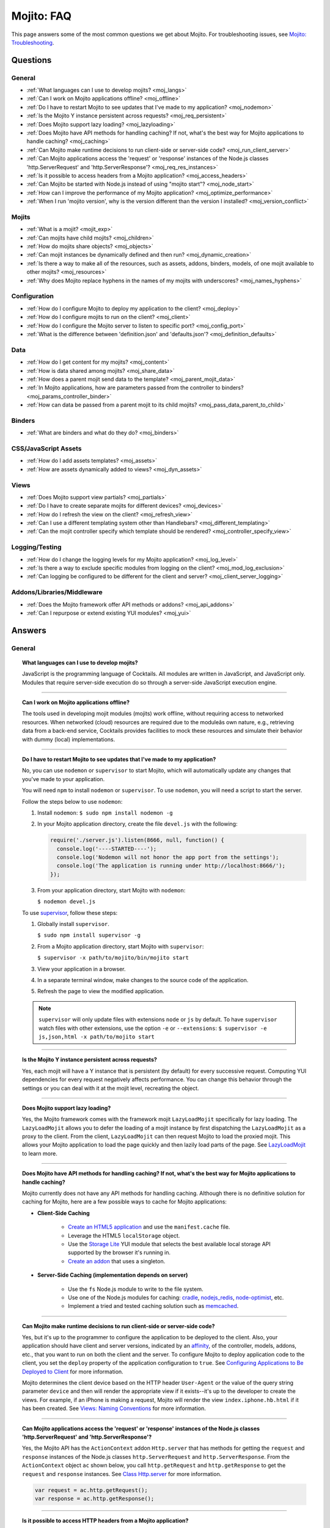 ===========
Mojito: FAQ
===========

This page answers some of the most common questions we get about Mojito. For 
troubleshooting issues, see 
`Mojito: Troubleshooting <../reference/mojito_troubleshooting.html>`_.

Questions
=========

General
-------

* :ref:`What languages can I use to develop mojits? <moj_langs>`  
* :ref:`Can I work on Mojito applications offline? <moj_offline>` 
* :ref:`Do I have to restart Mojito to see updates that I've made to my application? <moj_nodemon>`
* :ref:`Is the Mojito Y instance persistent across requests? <moj_req_persistent>`
* :ref:`Does Mojito support lazy loading? <moj_lazyloading>`
* :ref:`Does Mojito have API methods for handling caching? If not, what's the best way for Mojito 
  applications to handle caching? <moj_caching>`
* :ref:`Can Mojito make runtime decisions to run client-side or server-side code? <moj_run_client_server>`
* :ref:`Can Mojito applications access the 'request' or 'response' instances of the Node.js classes 
  'http.ServerRequest' and 'http.ServerResponse'? <moj_req_res_instances>`
* :ref:`Is it possible to access headers from a Mojito application? <moj_access_headers>`
* :ref:`Can Mojito be started with Node.js instead of using "mojito start"? <moj_node_start>`
* :ref:`How can I improve the performance of my Mojito application? <moj_optimize_performance>`
* :ref:`When I run 'mojito version', why is the version different than the version I installed? <moj_version_conflict>`


Mojits
------

* :ref:`What is a mojit? <mojit_exp>`
* :ref:`Can mojits have child mojits? <moj_children>`
* :ref:`How do mojits share objects? <moj_objects>`
* :ref:`Can mojit instances be dynamically defined and then run? <moj_dynamic_creation>`
* :ref:`Is there a way to make all of the resources, such as assets, addons, binders, models, of one mojit available to other mojits? <moj_resources>`
* :ref:`Why does Mojito replace hyphens in the names of my mojits with underscores? <moj_names_hyphens>`
.. * :ref:`Can I share or re-use mojits? <moj_reuse>`   


Configuration
-------------

* :ref:`How do I configure Mojito to deploy my application to the client? <moj_deploy>`
* :ref:`How do I configure mojits to run on the client? <moj_client>`
* :ref:`How do I configure the Mojito server to listen to specific port? <moj_config_port>`
* :ref:`What is the difference between 'definition.json' and 'defaults.json'? <moj_definition_defaults>`   


Data
----

* :ref:`How do I get content for my mojits? <moj_content>`  
* :ref:`How is data shared among mojits? <moj_share_data>`
* :ref:`How does a parent mojit send data to the template? <moj_parent_mojit_data>`
* :ref:`In Mojito applications, how are parameters passed from the controller to binders? <moj_params_controller_binder>`
* :ref:`How can data be passed from a parent mojit to its child mojits? <moj_pass_data_parent_to_child>`

Binders
-------

* :ref:`What are binders and what do they do? <moj_binders>`  


CSS/JavaScript Assets
---------------------

* :ref:`How do I add assets templates? <moj_assets>`
* :ref:`How are assets dynamically added to views? <moj_dyn_assets>`

Views
-----

* :ref:`Does Mojito support view partials? <moj_partials>`  
* :ref:`Do I have to create separate mojits for different devices? <moj_devices>` 
* :ref:`How do I refresh the view on the client? <moj_refresh_view>`
* :ref:`Can I use a different templating system other than Handlebars? <moj_different_templating>`
* :ref:`Can the mojit controller specify which template should be rendered? <moj_controller_specify_view>`

Logging/Testing
---------------

* :ref:`How do I change the logging levels for my Mojito application? <moj_log_level>`
* :ref:`Is there a way to exclude specific modules from logging on the client? <moj_mod_log_exclusion>`
* :ref:`Can logging be configured to be different for the client and server? <moj_client_server_logging>`


Addons/Libraries/Middleware
---------------------------

* :ref:`Does the Mojito framework offer API methods or addons? <moj_api_addons>`
* :ref:`Can I repurpose or extend existing YUI modules? <moj_yui>`   


                      
Answers
=======                           
                            
General
-------

.. _moj_langs:
.. topic::  **What languages can I use to develop mojits?**

    JavaScript is the programming language of Cocktails. All modules are written in JavaScript, 
    and JavaScript only. Modules that require server-side execution do so through a server-side 
    JavaScript execution engine. 
    
------------    

.. _moj_offline:
.. topic:: **Can I work on Mojito applications offline?**

    The tools used in developing mojit modules (mojits) work offline, without requiring 
    access to networked resources. When networked (cloud) resources are required due to the 
    moduleâs own nature, e.g., retrieving data from a back-end service, Cocktails provides 
    facilities to mock these resources and simulate their behavior with dummy (local) 
    implementations.

------------

.. _moj_nodemon:
.. topic:: **Do I have to restart Mojito to see updates that I've made to my application?**

    No, you can use ``nodemon`` or ``supervisor`` to start Mojito, which will automatically 
    update any changes that you've made to your application.
    
    You will need ``npm`` to install ``nodemon`` or ``supervisor``. To use ``nodemon``, 
    you will need a script to start the server. 
    
    Follow the steps below to use ``nodemon``:
    
    1. Install ``nodemon``:  ``$ sudo npm install nodemon -g``
    
    2. In your Mojito application directory, create the file ``devel.js`` with the following:
    
       .. code-block:: javascript
    
          require('./server.js').listen(8666, null, function() {
            console.log('----STARTED----');
            console.log('Nodemon will not honor the app port from the settings');
            console.log('The application is running under http://localhost:8666/');
          });
    
    3. From your application directory, start Mojito with ``nodemon``:
    
       ``$ nodemon devel.js``
       
    To use `supervisor <https://github.com/isaacs/node-supervisor>`_, follow these steps:
    
    #. Globally install ``supervisor``.
    
       ``$ sudo npm install supervisor -g``
    #. From a Mojito application directory, start Mojito with ``supervisor``:
    
       ``$ supervisor -x path/to/mojito/bin/mojito start``
    #. View your application in a browser.
    #. In a separate terminal window, make changes to the source code of the application.
    #. Refresh the page to view the modified application.
    
    .. note:: ``supervisor`` will only update files with extensions ``node`` or ``js`` by 
              default. To have ``supervisor`` watch files with other extensions, use the 
              option ``-e`` or ``--extensions``: ``$ supervisor -e js,json,html -x path/to/mojito start``

------------    
    
.. _moj_req_persistent:
.. topic:: **Is the Mojito Y instance persistent across requests?**

    Yes, each mojit will have a Y instance that is persistent (by default) for every 
    successive request. Computing YUI dependencies for every request negatively affects 
    performance. You can change this behavior through the settings or you can deal with it 
    at the mojit level, recreating the object.
    
------------ 
 
.. _moj_lazyloading:
.. topic:: **Does Mojito support lazy loading?** 

    Yes, the Mojito framework comes with the framework mojit ``LazyLoadMojit`` specifically 
    for lazy loading. The ``LazyLoadMojit`` allows you to defer the loading of a mojit 
    instance by first dispatching the ``LazyLoadMojit`` as a proxy to the client. From the 
    client, ``LazyLoadMojit`` can then request Mojito to load the proxied mojit. This 
    allows your Mojito application to load the page quickly and then lazily load parts of 
    the page. See `LazyLoadMojit <../topics/mojito_framework_mojits.html#lazyloadmojit>`_ 
    to learn more.

------------

.. _moj_caching:
.. topic:: **Does Mojito have API methods for handling caching? If not, what's the best way for Mojito 
           applications to handle caching?** 

    Mojito currently does not have any API methods for handling caching. Although there is no 
    definitive solution for caching for Mojito, here are a few possible ways to cache for Mojito 
    applications:
    
    - **Client-Side Caching**
    
       - `Create an HTML5 application <../reference/mojito_cmdline.html#html5app>`_ and 
         use the ``manifest.cache`` file.
       - Leverage the HTML5 ``localStorage`` object.
       - Use the `Storage Lite <http://yuilibrary.com/gallery/show/storage-lite>`_ YUI 
         module that selects the best available local storage API supported by the browser 
         it's running in.
       - `Create an addon <../topics/mojito_extensions.html#creating-new-addons>`_ that 
         uses a singleton. 
       
    - **Server-Side Caching (implementation depends on server)**
    
       - Use the ``fs`` Node.js module to write to the file system.
       - Use one of the Node.js modules for caching: `cradle <http://cloudhead.io/cradle>`_, 
         `nodejs_redis <https://github.com/mranney/node_redis>`_, 
         `node-optimist <https://github.com/substack/node-optimist>`_, etc.
       - Implement a tried and tested caching solution such as `memcached <http://memcached.org/>`_.

------------

.. _moj_run_client_server:
.. topic:: **Can Mojito make runtime decisions to run client-side or server-side code?**

    Yes, but it's up to the programmer to configure the application to be deployed to the 
    client. Also, your application should have client and server versions, indicated by an 
    `affinity <../reference/glossary.html#affinity>`_, of the controller, models, addons, 
    etc., that you want to run on both the client and the server. To configure Mojito to 
    deploy application code to the client, you set the ``deploy`` property of the 
    application configuration to ``true``. 
    See `Configuring Applications to Be Deployed to Client <../intro/mojito_configuring.html#configuring-applications-to-be-deployed-to-client>`_ 
    for more information.
    
    Mojito determines the client device based on the HTTP header ``User-Agent`` or the 
    value of the query string parameter ``device`` and then will render the appropriate 
    view if it exists--it's up to the developer to create the views. For example, if an 
    iPhone is making a request, Mojito will render the view ``index.iphone.hb.html`` if it 
    has been created. See `Views: Naming Conventions <../intro/mojito_mvc.html#naming-convention>`_ 
    for more information.    

------------

.. _moj_req_res_instances:    
.. topic:: **Can Mojito applications access the 'request' or 'response' instances of the 
           Node.js classes 'http.ServerRequest' and 'http.ServerResponse'?**

    Yes, the Mojito API has the ``ActionContext`` addon ``Http.server`` that has methods 
    for getting the ``request`` and ``response`` instances of the Node.js classes 
    ``http.ServerRequest`` and ``http.ServerResponse``. From the ``ActionContext`` object 
    ``ac`` shown below, you call ``http.getRequest`` and ``http.getResponse`` to get the 
    ``request`` and ``response`` instances. See `Class Http.server <../../api/classes/Http.server.html>`_ 
    for more information.
    
    .. code-block:: javascript
    
       var request = ac.http.getRequest();
       var response = ac.http.getResponse();


------------

.. _moj_access_headers:
.. topic:: **Is it possible to access HTTP headers from a Mojito application?**

    Yes, the Mojito API has the ``ActionContext`` addon ``Http.server`` that allows you to 
    get, set, and add HTTP headers. See `Class Http.server <../../api/classes/Http.server.html>`_ 
    for the available methods.

------------    
    
.. _moj_node_start:
.. topic:: **Can Mojito be started with Node.js instead of using "mojito start"?**

    Yes. Although there is not a standard way for starting Mojito with Node.js, you could 
    do the following::
    
       $ node --debug `which mojito` start
    
    
    Or you could specify the path to start a locally installed version of Mojito::
    
       $ node --debug node_modules/mojito/bin/mojito start

------------



.. _moj_optimize_performance:
.. topic:: **How can I improve the performance of my Mojito application?**

    The following sections offer some ideas about how to improve the performance of your 
    Mojito application, but are by no means exhaustive. You should also review online articles 
    about improving Node.js performance, such as `Blazing fast node.js: 10 performance tips 
    from LinkedIn Mobile <http://bit.ly/uFyio2>`_ written by software engineer Shravya 
    Garlapati.
    
    **Don't Add User Data to ac.context**
    
    The ``context`` property of the ``ActionContext`` object contains a small set of 
    key-value pairs that define the run-time environment under which a mojit runs. These 
    key-value pairs are used as a cache key. Adding your own key/values to ``ac.context`` 
    will cause the cache to bloat. 
    
    As an alternative, you can share data using the following methods:
    
       * Parent mojits can share data with the child mojits by attaching data to the 
         ``ActionContext`` object in the parent mojit's controller. For example, in the 
         parent mojit, you could add an object to ``ac.composite.command.params.body`` 
         that the children can then access with 
         ``ac.composite.command.params.body['{obj_name}']``.
       * From the server and before mojits are executed, middleware can be used to share
         information about static handling and routing.
       * Assets and data can be shared through the 
         `template <../reference/glossary.html#view-template>`_ of a parent mojit or 
         through a frame mojit such as 
         `HTMLFrameMojit <../topics/mojito_framework_mojits.html#htmlframemojit>`_ that 
         creates a parent template.
    
    **Rollup/Minify Assets** 
    
    Rolling up and minifying assets will reduce the number of network calls and improve 
    load time. For **rolling up assets**, we recommend that you use 
    `Shaker <https://github.com/yahoo/mojito-shaker>`_, which is a static asset rollup 
    manager. 
    
    Mojito also allows you to configure your app to use rollups by setting the 
    ``useRollups`` property in the ``application.json`` file to ``true`` as shown below::
   
      "staticHandling": {
        "useRollups": true
      }
    
    You can also compile rollups, inline CSS, or views using the Mojito command-line 
    utility. See the `Compile System <../reference/mojito_cmdline.html#compile-system>`_ 
    to learn how.
    
    For **minification**, we recommend Shaker again. Other choices could be `YUI Compressor 
    <http://yuilibrary.com/download/yuicompressor/>`_ or an npm module such as 
    `UglifyJS <https://github.com/mishoo/UglifyJS>`_. 
    
    
    **Use Lazy Loading**
    
    From the client, your Mojito application should lazy load assets as often as possible.
    For example, the `YUI ImageLoader Utility <http://yuilibrary.com/yui/docs/imageloader/>`_ 
    can be used to help you lazy load images. You can even lazy load a mojit from the client
    using the `LazyLoadMojit <../topics/mojito_framework_mojits.html#lazyloadmojit>`_.
   

------------



.. _moj_version_conflict:
.. topic:: **When I run 'mojito version', why is the version different than the version I 
           installed?**

    If you globally installed a version of Mojito (``npm install mojito -g``) that is 
    different than what is shown when running the the command ``mojito version``, it's 
    likely that Node.js is using a version of Mojito found in a local ``node_modules`` or 
    ``.node_modules`` directory. Node.js has an algorithm for resolving different versions 
    of the same module, which may be the reason it is running a different version of 
    Mojito than you're expecting. You can read the 
    `high-level algorithm in pseudocode <http://nodejs.org/api/modules.html#modules_all_together>`_ 
    in the Node.js API documentation.
    
    To make sure Node.js runs the global version of Mojito, you should search for local 
    ``node_modules`` and  ``.node_modules`` directories and remove ``mojito`` from them.
    You can also run ``node -pe 'require.resolve("mojito")'`` to see what version of 
    Mojito is being used by Node.js. Once you have removed or moved any local versions of 
    Mojito, try running ``mojito version`` again. You should now see the same version as 
    the globally installed Mojito. 
    
    
    

Mojits
------

.. _mojit_exp:
.. topic:: **What is a mojit?** 

    The basic unit of composition and reuse in a Mojito application. It typically 
    corresponds to a rectangular area of a page and uses MVC.

------------
    
.. _moj_children:
.. topic:: **Can mojits have child mojits?** 

    Yes, you can configure your application to have mojits that have one or more child 
    mojits. The parent mojit can execute the child mojits using the 
    `Composite addon <../../api/classes/Composite.common.html>`_. 
    See `Configuring Applications to Have Multiple Mojit <../intro/mojito_configuring.html#configuring-applications-to-have-multiple-mojits>`_ 
    and `Composite Mojits <../topics/mojito_composite_mojits.html#composite-mojits>`_. 

    You can also use framework mojits, such as `HTMLFrameMojit <../topics/mojito_framework_mojits.html#htmlframemojit>`_ 
    that can execute one or more child mojits.       

------------
    
    
.. _moj_objects:
.. topic:: **How do mojits share objects?** 

    You create an application-level middleware or an ActionContext addon that all mojits 
    can access. Your mojits can use this middleware or the ActionContext addon to share 
    objects. See `Creating Addons <../topics/mojito_extensions.html#creating-new-addons>`_ 
    and `Middleware <../topics/mojito_extensions.html#middleware>`_ for implementation 
    details.

------------
    
.. _moj_dynamic_creation:
.. topic:: **Can mojit instances be dynamically defined and then run?** 

    You can run dynamically defined instances of mojits that you created with the Mojito 
    command-line tool. You would create these instances in a mojit controller using the 
    ``ActionContext`` object with either the ``_dispatch`` or ``execute`` methods. 
    See `Running Dynamically Defined Mojit Instances <../topics/mojito_run_dyn_defined_mojits.html>`_ 
    for more information.

------------
    
.. _moj_resources: 
.. topic:: **Is there a way to make all of the resources, such as assets, addons, binders, 
           models, of one mojit available to other mojits?**

    To make the resources of one mojit available to other mojits, you set the ``appLevel`` 
    property in the ``application.json`` file to ``true``. Mojits wanting to use the 
    resources of application-level mojit must include the YUI module of the 
    application-level mojit in the ``requires`` array. 
    See `Configuring Metadata <../intro/mojito_configuring.html#configuring-metadata>`_ 
    for more information.

------------

.. _moj_names_hyphens:
.. topic:: **Why does Mojito replace hyphens in the names of my mojits with underscores?** 

    The ECMAScript syntax for ``Identifiers`` does not allow hyphens, so Mojito replaces 
    them with underscores. See the section **Identifier Names and Identifiers** in the 
    `ECMAScript Documentation <http://www.ecmascript.org/docs.php>`_ for the syntax rules 
    for ``Identifier`` and ``IdentifierName``.


    
.. .. _moj_reuse:
.. .. topic:: **Can I share or re-use mojits?**

..    Although not available yet, Y Cocktails mojit gallery/repository will let developers share, 
..    discover, and select mojits to re-use in building their experiences. A common packaging format 
..    for mojits is used, based on the CommonJS specification.    

Configuration
-------------

.. _moj_deploy:
.. topic:: **How do I configure Mojito to deploy my application to the client?**

    Binders always get deployed to the client, but to deploy your controller to the
    client, you need to use the `HTMLFrameMojit <../topics/mojito_framework_mojits.html#htmlframemojit>`_ 
    and set the ``deploy`` field to ``true`` in the ``application.json`` file. See 
    `Deploying to Client <../topics/mojito_framework_mojits.html#deploying-to-client>`_ 
    for more details.

------------ 
 
.. _moj_client:
.. topic:: **How do you configure mojits to run on the client?** 

    Run Mojito at build time to generate the html page using "mojito build html5app". This 
    runs the Mojito infrastructure as if it were a running server instance and prints out 
    the resulting HTML+JSON required to bootstrap a client-side mojit. This is what 
    Livestand does. Among other things, it leads down a path where it's very hard to do 
    incremental builds because the Web server abstraction makes it hard to do the timestamp 
    resolution that incremental builds require. A better approach would be to allow people 
    to hard-code the top-level mojit bootstrap code by publishing mojit creation APIs that 
    can be called from the top level.

------------

.. _moj_config_port:
.. topic:: **How do I configure the Mojito server to listen to specific port?** 

    In the `configuration Object <../intro/mojito_configuring.html#configuration-object>`_ 
    of ``application.json``, you set the ``appPort`` property to the port number that you 
    want Mojito to listen to.
                                                    
------------
    
.. _moj_definition_defaults:
.. topic:: **What is the difference between 'definition.json' and 'defaults.json'?**

    The ``definitions.json`` file stores the class-level mojit values and is ideal for 
    storing metadata. The ``defaults.json`` file stories default configurations for your 
    mojit instance that will be overridden if they are found in the ``application.json`` 
    file. See `Configuring Defaults for Mojit Instances <../intro/mojito_configuring.html#configuring-defaults-for-mojit-instances>`_
    and `Configuring Defaults for Mojit Instances <../intro/mojito_configuring.html#configuring-defaults-for-mojit-instances>`_ 
    for more information.





Data
----

.. _moj_content:
.. topic:: **How do I get content for my mojits?**

    YQL is the preferred method for accessing data in Mojito applications. YUI 3 also has 
    a `YQL module <http://yuilibrary.com/gallery/show/yql>`_ that makes calling the YQL 
    Web Service easy.
    
------------

.. _moj_share_data:
.. topic:: **How is data shared among mojits?**

    You can create an application-level mojit that can share data with its children. Your 
    application-level mojit would have a model to get data that can be stored data in a 
    Model object. The child mojits can then access this data through the application-level 
    mojit's model.

------------

.. _moj_parent_mojit_data:
.. topic:: **How does a parent mojit send data to the template?** 

    From the controller of the parent mojit, pass the ``template`` object to ``ac.done`` 
    as seen below. The ``template`` object can contain key-value pairs that can be added 
    to the view template as Handlebars expressions. For example, the key ``foo`` in the 
    ``template`` object shown here can be used in the template as ``{{foo}}``, which will 
    be replaced by the value 'bar' when the template is rendered.
    
    ``// Inside parent mojit``
    
    ``ac.done({ template: { "foo": "bar" }});``
    
------------    
    
.. _moj_params_controller_binder:
.. topic:: **In Mojito applications, how are parameters passed from the controller to binders?** 

    Your controllers can pass parameters to binders by assigning values to 
    ``ac.instance.config.{property}`` in  methods that are passed the ``ActionContext`` 
    object. The binder accesses those parameters through ``mojitProxy.config.{property}``.
    
    In the ``index`` method of the controller below, the key-value pair 
    ``"name": "Mojito"`` is stored with ``ac.instance.config.name = "Mojito"``.

    .. code-block:: javascript

       YUI.add('myMojit', function(Y, NAME) {
         Y.namespace('mojito.controllers')[NAME] = {
           index: function(ac) {
             ac.instance.config.name = "Mojito";
             ...
           }
           ...
         };
       }, '0.0.1', {requires: ['mojito', 'myMojitModelFoo']});

    The code snippet of the binder shown below references the key ``name``
    with ``this.mojitProxy.config.name``.

    .. code-block:: javascript

       YUI.add('myMojitBinderIndex', function(Y, NAME) {
         Y.namespace('mojito.binders')[NAME] = {
           init: function(mojitProxy) {
             this.mojitProxy = mojitProxy;
           },
           bind: function(node) {
             Y.log(this.mojitProxy.config.name);
             ...
           }
           ...
         };
       }, '0.0.1', {requires: ['mojito-client']});

------------

.. _moj_pass_data_parent_to_child:
.. topic:: **How can data be passed from a parent mojit to its child mojits?**

    Currently the only way to do this is to pass data to the children in either the 
    children config or parameters. If you use ``ac.composite.execute`` you can 
    create/modify the children configuration in code before calling 
    ``ac.composite.execute``. See `ac.composite.execute <../../api/classes/Composite.common.html#method_execute>`_ 
    for more information.

    If you want to pass the data to the children in the parameters, you can do that with 
    the ``ac._dispatch`` function. See 
    `ac._dispatch <../../api/classes/ActionContext.html#method__dispatch>`_ for more 
    information.

Binders
-------

.. _moj_binders:
.. topic:: **What are binders and what do they do?**

    Binders are mojit code that is only deployed to the browser. A mojit may have zero, 
    one, or many binders. The code can perform the following three functions:
    
       * allow event handlers to attach to the mojit DOM node
       * communicate with other mojits on the page
       * execute actions on the mojit that the binder is attached to
       

       
CSS/JavaScript Assets
---------------------

.. _moj_assets:
.. topic:: **How do I add assets templates?**

    You define the location of application-level or mojit-level assets in the 
    ``application.json`` file. Once the location of your assets has been configured, you 
    can statically add the path to the assets in your template. You can also add assets to 
    your view using the `Assets addon <../../api/classes/Assets.common.html>`_ if your 
    application is using the ``HTMLFrameMojit``. See the `Assets <../topics/mojito_assets.html>`_ 
    documentation for implementation details.
    
------------

.. _moj_dyn_assets:
.. topic:: **How are assets dynamically added to views?**

    The `Assets addon <../../api/classes/Assets.common.html>`_ allow you to dynamically 
    add to your view. You need to use the ``HTMLFrameMojit``, however, to use the 
    ``Assets addon``. See 
    `Using the Assets Addon <../topics/mojito_assets.html#using-the-assets-addon>`_ for 
    more information.


Views
-----

.. _moj_partials:
.. topic:: **Does Mojito support view partials?**

    Mojito does not support partials, but you do have the following options for rendering 
    data through a template:
    
       * use a child mojit instead of a view partial 
       * render data from a binder through a specific template with the
         `render <../../api/classes/MojitProxy.html#method_render>`_ method. 
       * render data from the controller using `ac.partial.render <../../api/classes/Partial.common.html#method_render>`_.     
  
    Not clear what view partials are? See `view partial <../reference/glossary.html#view-partial>`_ 
    in the `Mojito: Glossary <../reference/glossary.html>`_.

------------

.. _moj_devices:
.. topic:: **Do I have to create separate mojits for different devices?**

    The platformâs capabilities allow mojits to be executed (and their results displayed) 
    on every device in either set. For a module developer, the benefit is obvious: a single 
    codebase that can address a wide range of devices. Mojits may still need to be customized 
    for a specific device (or device class), however, to take advantage of device-specific 
    capabilities. The platform does not perform an automated translation/degradation of 
    HTML5 views to simpler layouts, for example. 

------------

.. _moj_refresh_view:
.. topic:: **How do I refresh the view on the client?** 

    To refresh a view, you need to deploy a binder on the client. From the ``mojitProxy`` 
    object of the binder, you can call the ``refreshView`` method to render a new DOM node 
    for the current mojit and its children, as well as reattach all of the existing 
    binders to their new nodes within the new markup. Because all binder instances are 
    retained, state can be stored within a binder's scope. See 
    `Refreshing Views <../intro/mojito_binders.html#refreshing-views>`_ and the 
    `MojitProxy Class <../../api/classes/MojitProxy.html>`_ in the Mojito API 
    documentation for more information.

------------

.. _moj_different_templating:
.. topic:: **Can I use a different templating system other than Handlebars?**

    Mojito currently only comes with a Handlebars rendering engine, but you can add other 
    rendering engines for templating systems such as EJS or Jade. See the
    `View Engine <../topics/mojito_extensions.html#view-engines>`_ documentation for 
    implementation details. 

------------

.. _moj_controller_specify_view:  
.. topic:: **Can the mojit controller specify which template should be rendered?** 

    Yes, you can a ``view`` object as the second parameter to ``ac.done`` that specifies 
    which template should receive the data and be rendered.
    See `Controllers: Specifying the View <../intro/mojito_mvc.html#specifying-the-view>`_ 
    for details.
    
  
Logging/Testing
---------------

.. _moj_log_level:
.. topic:: **How do I change the logging levels for my Mojito application?** 

    You can set log levels for your application using the ``yui.config`` object in ``application.json``. 
    You can also set default log levels using the ``yui.config`` object in the ``defaults.json`` 
    at the application or mojit level.

    See `Logging <../topics/mojito_logging.html>`_ for details and the code example 
    `Simple Logging <../code_exs/simple_logging.html>`_.
    

------------

.. _moj_mod_log_exclusion:
.. topic:: **Is there a way to exclude specific modules from logging on the client?** 

    Mojito does not offer such a fine-grain control over logging. Because each log 
    statement tends to be associated with a module name, you could start Mojito with the 
    following command to exclude the logs for certain modules:

    ``$ mojito start 2>&1 | grep -v ModuleName``

------------
    
.. _moj_client_server_logging:
.. topic:: **Can logging be configured to be different for the client and server?** 

    Yes, the ``application.json`` configuration file can contain a ``yui.config`` object that 
    contain the properties ``logExclude`` and ``logInclude`` to log certain components
    of your application. You can also use context configurations to have different
    configurations depending on the runtime environment.

    See `config Object <../intro/mojito_configuring.html#yui_config>`_ 
    and the `Log Configuration <../topics/mojito_logging.html#log-configuration>`_ for 
    implementation details.            


Addons/Libraries/Middleware
---------------------------

.. _moj_api_addons:
.. topic:: **Does the Mojito framework offer API methods or addons?** 

    The Mojito framework provides API methods and addons through the ``ActionContext`` 
    object. For an overview of the API and addons, see 
    `Mojito API Overview <../api_overview/>`_. To see the API specifications and the 
    available addons, see the `Mojito API documentation <../../api/>`_.    

------------

.. _moj_yui:
.. topic:: **Can I repurpose or extend existing YUI modules?**

    Although Mojit developers will have access to a library of modules, we realistically 
    expect modules to require some tweaking before they can be re-purposed. Mojito, 
    however, does offer facilities that make it possible and easy to extend existing 
    modules. 
    

